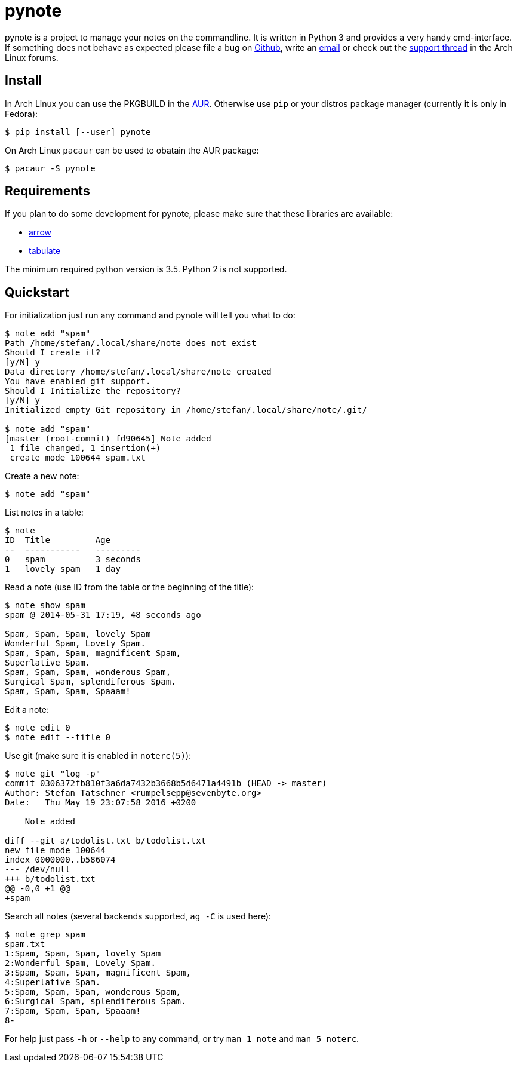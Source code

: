 = pynote

pynote is a project to manage your notes on the commandline. It is written in
Python 3 and provides a very handy cmd-interface. If something does not behave
as expected please file a bug on https://github.com/rumpelsepp/pynote[Github],
write an mailto:rumpelsepp@sevenbyte.org[email] or check out the
https://bbs.archlinux.org/viewtopic.php?pid=1362268[support thread] in the Arch
Linux forums.

== Install

In Arch Linux you can use the PKGBUILD in the
https://aur.archlinux.org/packages/pynote/[AUR]. Otherwise use `pip` or your
distros package manager (currently it is only in Fedora):

    $ pip install [--user] pynote

On Arch Linux `pacaur` can be used to obatain the AUR package:

    $ pacaur -S pynote

== Requirements

If you plan to do some development for pynote, please make sure that these 
libraries are available:

* https://github.com/crsmithdev/arrow[arrow]
* https://bitbucket.org/astanin/python-tabulate[tabulate]

The minimum required python version is 3.5. Python 2 is not supported.

== Quickstart

For initialization just run any command and pynote will tell you what to do:

----
$ note add "spam"
Path /home/stefan/.local/share/note does not exist
Should I create it?
[y/N] y
Data directory /home/stefan/.local/share/note created
You have enabled git support.
Should I Initialize the repository?
[y/N] y
Initialized empty Git repository in /home/stefan/.local/share/note/.git/

$ note add "spam"
[master (root-commit) fd90645] Note added
 1 file changed, 1 insertion(+)
 create mode 100644 spam.txt
----

Create a new note:

----
$ note add "spam"
----

List notes in a table:

----
$ note 
ID  Title         Age
--  -----------   ---------
0   spam          3 seconds
1   lovely spam   1 day
----

Read a note (use ID from the table or the beginning of the title):

----
$ note show spam
spam @ 2014-05-31 17:19, 48 seconds ago

Spam, Spam, Spam, lovely Spam
Wonderful Spam, Lovely Spam.
Spam, Spam, Spam, magnificent Spam,
Superlative Spam.
Spam, Spam, Spam, wonderous Spam,
Surgical Spam, splendiferous Spam.
Spam, Spam, Spam, Spaaam!
----

Edit a note:

----
$ note edit 0
$ note edit --title 0
----

Use git (make sure it is enabled in `noterc(5)`):

----
$ note git "log -p"
commit 0306372fb810f3a6da7432b3668b5d6471a4491b (HEAD -> master)
Author: Stefan Tatschner <rumpelsepp@sevenbyte.org>
Date:   Thu May 19 23:07:58 2016 +0200

    Note added

diff --git a/todolist.txt b/todolist.txt
new file mode 100644
index 0000000..b586074
--- /dev/null
+++ b/todolist.txt
@@ -0,0 +1 @@
+spam
----

Search all notes (several backends supported, `ag -C` is used here):

----
$ note grep spam
spam.txt
1:Spam, Spam, Spam, lovely Spam
2:Wonderful Spam, Lovely Spam.
3:Spam, Spam, Spam, magnificent Spam,
4:Superlative Spam.
5:Spam, Spam, Spam, wonderous Spam,
6:Surgical Spam, splendiferous Spam.
7:Spam, Spam, Spam, Spaaam!
8-
----

For help just pass `-h` or `--help` to any command, or try `man 1 note` 
and `man 5 noterc`.
